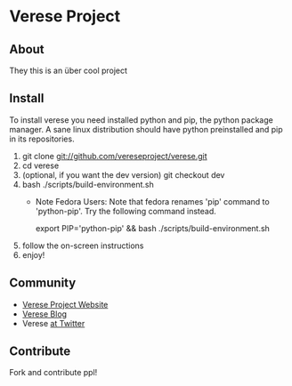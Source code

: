 * Verese Project

** About
They this is an über cool project

** Install
To install verese you need installed python and pip, the python
package manager. A sane linux distribution should have python
preinstalled and pip in its repositories.

 1. git clone git://github.com/vereseproject/verese.git
 2. cd verese
 3. (optional, if you want the dev version) git checkout dev
 4. bash ./scripts/build-environment.sh
    - Note Fedora Users: Note that fedora renames 'pip' command to
      'python-pip'. Try the following command instead.

      export PIP='python-pip' && bash ./scripts/build-environment.sh

 5. follow the on-screen instructions
 6. enjoy!

** Community
 - [[http://www.verese.net/][Verese Project Website]]
 - [[http://blog.verese.org/][Verese Blog]]
 - Verese [[http://www.twitter.com/vereseproject][at Twitter]]

** Contribute
Fork and contribute ppl!
